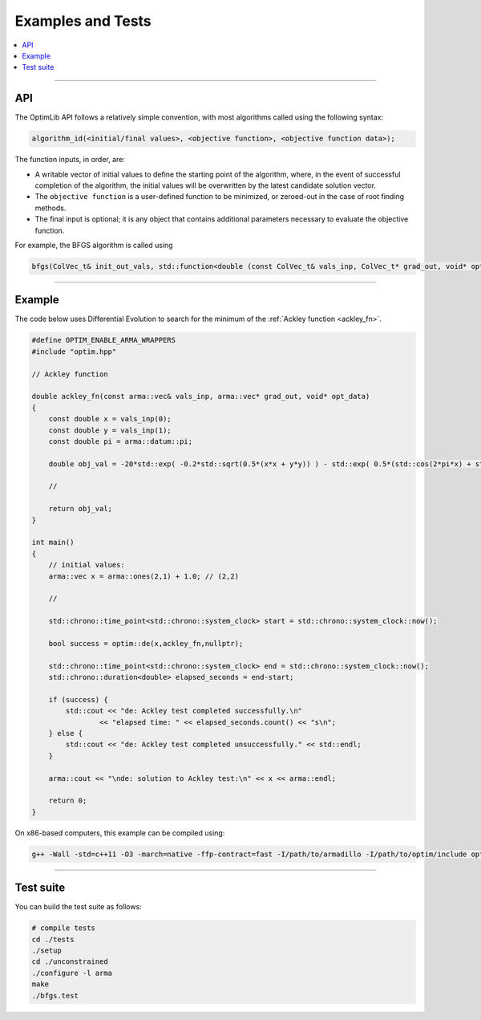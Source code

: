 .. Copyright (c) 2016-2022 Keith O'Hara

   Distributed under the terms of the Apache License, Version 2.0.

   The full license is in the file LICENSE, distributed with this software.

Examples and Tests
==================

.. contents:: :local:

----

API
---

The OptimLib API follows a relatively simple convention, with most algorithms called using the following syntax:

.. code::
    
    algorithm_id(<initial/final values>, <objective function>, <objective function data>);

The function inputs, in order, are:

- A writable vector of initial values to define the starting point of the algorithm, where, in the event of successful completion of the algorithm, the initial values will be overwritten by the latest candidate solution vector.
- The ``objective function`` is a user-defined function to be minimized, or zeroed-out in the case of root finding methods.
- The final input is optional; it is any object that contains additional parameters necessary to evaluate the objective function.

For example, the BFGS algorithm is called using

.. code:: cpp

    bfgs(ColVec_t& init_out_vals, std::function<double (const ColVec_t& vals_inp, ColVec_t* grad_out, void* opt_data)> opt_objfn, void* opt_data);


----

Example
-------

The code below uses Differential Evolution to search for the minimum of the :ref:`Ackley function <ackley_fn>`.

.. code:: cpp

    #define OPTIM_ENABLE_ARMA_WRAPPERS
    #include "optim.hpp"

    // Ackley function

    double ackley_fn(const arma::vec& vals_inp, arma::vec* grad_out, void* opt_data)
    {
        const double x = vals_inp(0);
        const double y = vals_inp(1);
        const double pi = arma::datum::pi;

        double obj_val = -20*std::exp( -0.2*std::sqrt(0.5*(x*x + y*y)) ) - std::exp( 0.5*(std::cos(2*pi*x) + std::cos(2*pi*y)) ) + 22.718282L;

        //

        return obj_val;
    }

    int main()
    {
        // initial values:
        arma::vec x = arma::ones(2,1) + 1.0; // (2,2)

        //

        std::chrono::time_point<std::chrono::system_clock> start = std::chrono::system_clock::now();

        bool success = optim::de(x,ackley_fn,nullptr);

        std::chrono::time_point<std::chrono::system_clock> end = std::chrono::system_clock::now();
        std::chrono::duration<double> elapsed_seconds = end-start;

        if (success) {
            std::cout << "de: Ackley test completed successfully.\n"
                    << "elapsed time: " << elapsed_seconds.count() << "s\n";
        } else {
            std::cout << "de: Ackley test completed unsuccessfully." << std::endl;
        }

        arma::cout << "\nde: solution to Ackley test:\n" << x << arma::endl;

        return 0;
    }

On x86-based computers, this example can be compiled using:

.. code:: bash

    g++ -Wall -std=c++11 -O3 -march=native -ffp-contract=fast -I/path/to/armadillo -I/path/to/optim/include optim_de_ex.cpp -o optim_de_ex.out -L/path/to/optim/lib -loptim


----

Test suite
----------

You can build the test suite as follows:

.. code:: bash

    # compile tests
    cd ./tests
    ./setup
    cd ./unconstrained
    ./configure -l arma
    make
    ./bfgs.test
